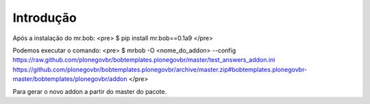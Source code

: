 Introdução
============

Após a instalação do mr.bob:
<pre>
$ pip install mr.bob==0.1a9
</pre>

Podemos executar o comando:
<pre>
$ mrbob -O <nome_do_addon> --config https://raw.github.com/plonegovbr/bobtemplates.plonegovbr/master/test_answers_addon.ini https://github.com/plonegovbr/bobtemplates.plonegovbr/archive/master.zip#bobtemplates.plonegovbr-master/bobtemplates/plonegovbr/addon
</pre>

Para gerar o novo addon a partir do master do pacote.
